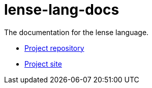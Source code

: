 = lense-lang-docs

The documentation for the lense language.

- https://github.com/sergiotaborda/lense-lang[Project repository]
- https://sergiotaborda.github.io/lense-lang/[Project site]

